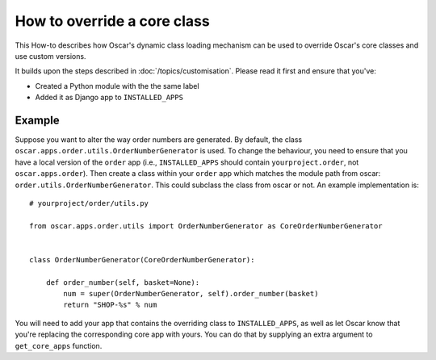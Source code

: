 ============================
How to override a core class
============================

This How-to describes how Oscar's dynamic class loading mechanism can be used
to override Oscar's core classes and use custom versions.

It builds upon the steps described in :doc:`/topics/customisation`. Please
read it first and ensure that you've:

* Created a Python module with the the same label
* Added it as Django app to ``INSTALLED_APPS``

Example
-------

Suppose you want to alter the way order numbers are generated.  By default,
the class ``oscar.apps.order.utils.OrderNumberGenerator`` is used.  To change
the behaviour, you need to ensure that you have a local version of the
``order`` app (i.e., ``INSTALLED_APPS`` should contain ``yourproject.order``, not
``oscar.apps.order``).  Then create a class within your ``order`` app which
matches the module path from oscar: ``order.utils.OrderNumberGenerator``.  This
could subclass the class from oscar or not.  An example implementation is::

    # yourproject/order/utils.py

    from oscar.apps.order.utils import OrderNumberGenerator as CoreOrderNumberGenerator


    class OrderNumberGenerator(CoreOrderNumberGenerator):

        def order_number(self, basket=None):
            num = super(OrderNumberGenerator, self).order_number(basket)
            return "SHOP-%s" % num


You will need to add your app that contains the overriding class to
``INSTALLED_APPS``, as well as let Oscar know that you're replacing the
corresponding core app with yours.  You can do that by supplying an extra
argument to ``get_core_apps`` function.

